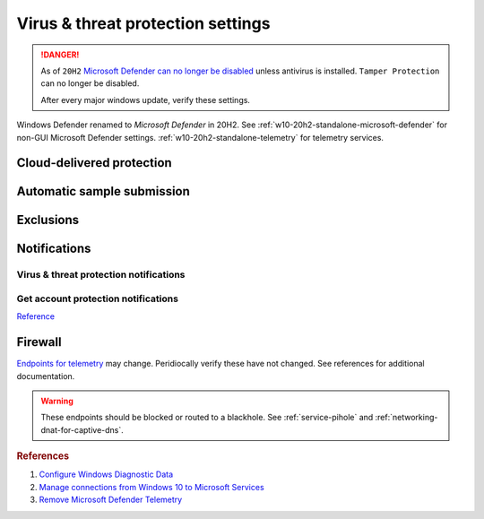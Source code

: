 .. _w10-20h2-security-virus-and-threat-protection-settings:

Virus & threat protection settings
##################################
.. danger::
  As of ``20H2`` `Microsoft Defender can no longer be disabled`_ unless
  antivirus is installed. ``Tamper Protection`` can no longer be disabled.
  
  After every major windows update, verify these settings.

Windows Defender renamed to *Microsoft Defender* in 20H2. See 
:ref:`w10-20h2-standalone-microsoft-defender` for non-GUI Microsoft Defender
settings. :ref:`w10-20h2-standalone-telemetry` for telemetry services.

Cloud-delivered protection
**************************
.. dropdown:: Disable Cloud-delivered protection
  :container: + shadow
  :title: bg-primary text-white font-weight-bold
  :animate: fade-in

  Previous versions labeled this as 'Microsoft Antimalware Protection Service'
  (MAPS). Uploads files and file hashes to Microsoft for any suspect file.

  .. dropdown:: :term:`GPO`
    :title: font-weight-bold
    :animate: fade-in
    :open:

    Policy must be enabled and set to disable to apply.

    .. wgpolicy:: Disable Cloud-delivered protection (MAPS)
      :key_title: Computer Configuration -->
                  Administrative Templates -->
                  Windows Components -->
                  Microsoft Defender Antivirus -->
                  MAPS -->
                  Join Microsoft MAPS
      :option:    ☑,
                  Join Microsoft MAPS
      :setting:   Enabled,
                  Disabled
      :no_section:
      :no_caption:

  .. dropdown:: :term:`Registry`
    :title: font-weight-bold
    :animate: fade-in
    :open:

    .. wregedit:: Disable Cloud-delivered protection (MAPS)
      :key_title: HKEY_LOCAL_MACHINE\SOFTWARE\Policies\Microsoft\
                  Microsoft Defender\Spynet
      :names:     SpyNetReporting
      :types:     DWORD
      :data:      0
      :no_section:
      :no_caption:

  `Reference <http://windowsbulletin.com/how-to-enable-or-disable-sample-submission-in-windows-defender/>`__

Automatic sample submission
***************************
.. dropdown:: Disable Automatic sample submission
  :container: + shadow
  :title: bg-primary text-white font-weight-bold
  :animate: fade-in

  .. dropdown:: :term:`GPO`
    :title: font-weight-bold
    :animate: fade-in
    :open:

    .. wgpolicy:: Disable Automatic sample submission
      :key_title: Computer Configuration -->
                  Administrative Templates -->
                  Windows Components -->
                  Microsoft Defender Antivirus -->
                  MAPS -->
                  Send sample files when further analysis is required
      :option:    ☑,
                  Send sample files when further analysis is required
      :setting:   Enabled,
                  Never
      :no_section:
      :no_caption:

  .. dropdown:: :term:`Registry`
    :title: font-weight-bold
    :animate: fade-in
    :open:

    .. wregedit:: Disable Automatic sample submission
      :key_title: HKEY_LOCAL_MACHINE\SOFTWARE\Policies\Microsoft\
                  Microsoft Defender\Spynet
      :names:     SubmitSamplesConsent
      :types:     DWORD
      :data:      2
      :no_section:
      :no_caption:

  `Reference <http://windowsbulletin.com/how-to-enable-or-disable-sample-submission-in-windows-defender/>`__

Exclusions
**********
.. dropdown:: Add hosts file exclusion
  :container: + shadow
  :title: bg-primary text-white font-weight-bold
  :animate: fade-in

  ``20H2`` always notifies on host file changes, even if they are valid DNS
  blackholes for telemetry. Do *not* add this exlcusion if you are not managing
  the host file yourself.

  .. dropdown:: :term:`GPO`
    :title: font-weight-bold
    :animate: fade-in
    :open:

    .. wgpolicy:: Add hosts file exclusion
      :key_title: Computer Configuration -->
                  Administrative Templates -->
                  Windows Components -->
                  Microsoft Defender Antivirus -->
                  Exclusions -->
                  Path Exclusions
      :option:    ☑,
                  Path Exclusions,
                  › Value Name,
                  › Value
      :setting:   Enabled,
                  ,
                  C:\Windows\System32\drivers\etc\hosts,
                  0
      :no_section:
      :no_caption:

  .. dropdown:: :term:`Registry`
    :title: font-weight-bold
    :animate: fade-in
    :open:

    .. wregedit:: Add hosts file exclusion
      :key_title: HKEY_LOCAL_MACHINE\SOFTWARE\Microsoft\Windows Defender\
                  Exclusions\Paths
      :names:     C:\Windows\System32\drivers\etc\hosts
      :types:     DWORD
      :data:      0
      :no_section:
      :no_caption:

  `Reference <https://docs.microsoft.com/en-us/windows/security/threat-protection/microsoft-defender-antivirus/configure-extension-file-exclusions-microsoft-defender-antivirus>`__

Notifications
*************
Virus & threat protection notifications
=======================================
.. dropdown:: Disable Get informational notifications
  :container: + shadow
  :title: bg-primary text-white font-weight-bold
  :animate: fade-in

  .. dropdown:: :term:`Registry`
    :title: font-weight-bold
    :animate: fade-in

    .. wregedit:: Disable Get informational notifications
      :key_title: HKEY_LOCAL_MACHINE\SOFTWARE\Microsoft\
                  Windows Defender Security Center\Notifications
      :names:     DisableEnhancedNotifications
      :types:     DWORD
      :data:      1
      :no_section:
      :no_caption:

.. dropdown:: Disable Recent activity and scan results
  :container: + shadow
  :title: bg-primary text-white font-weight-bold
  :animate: fade-in

  .. dropdown:: :term:`Registry`
    :title: font-weight-bold
    :animate: fade-in
    :open:

    .. wregedit:: Disable Recent activity and scan results
      :key_title: HKEY_LOCAL_MACHINE\SOFTWARE\Microsoft\
                  Windows Defender Security Center\Virus and threat protection
      :names:     SummaryNotificationDisabled
      :types:     DWORD
      :data:      1
      :no_section:
      :no_caption:

.. dropdown:: Disable Threats found but no immediate action is needed
  :container: + shadow
  :title: bg-primary text-white font-weight-bold
  :animate: fade-in

  .. dropdown:: :term:`Registry`
    :title: font-weight-bold
    :animate: fade-in
    :open:

    .. wregedit:: Disable Threats found but no immediate action is needed
      :key_title: HKEY_LOCAL_MACHINE\SOFTWARE\Microsoft\
                  Windows Defender Security Center\Virus and threat protection
      :names:     NoActionNotificationDisabled
      :types:     DWORD
      :data:      1
      :no_section:
      :no_caption:

.. dropdown:: Disable Files or activities are blocked
  :container: + shadow
  :title: bg-primary text-white font-weight-bold
  :animate: fade-in

  .. dropdown:: :term:`Registry`
    :title: font-weight-bold
    :animate: fade-in

    .. wregedit:: Disable Files or activities are blocked
      :key_title: HKEY_LOCAL_MACHINE\SOFTWARE\Microsoft\
                  Windows Defender Security Center\Virus and threat protection
      :names:     FilesBlockedNotificationDisabled
      :types:     DWORD
      :data:      1
      :no_section:
      :no_caption:

Get account protection notifications
====================================
.. dropdown:: Disable Get account protection notifications
  :container: + shadow
  :title: bg-primary text-white font-weight-bold
  :animate: fade-in

  .. dropdown:: :term:`Registry`
    :title: font-weight-bold
    :animate: fade-in
    :open:

    .. wregedit:: Disable Get account protection notifications
      :key_title: HKEY_USERS\{SID}\SOFTWARE\Microsoft\
                  Windows Defender Security Center\Account protection]
      :names:     DisableNotifications
      :types:     DWORD
      :data:      1
      :no_section:
      :no_caption:

.. dropdown:: Disable Problems with Windows Hello
  :container: + shadow
  :title: bg-primary text-white font-weight-bold
  :animate: fade-in

  .. dropdown:: :term:`Registry`
    :title: font-weight-bold
    :animate: fade-in
    :open:

    .. wregedit:: Disable Problems with Windows Hello
      :key_title: HKEY_USERS\{SID}\SOFTWARE\Microsoft\
                  Windows Defender Security Center\Account protection]
      :names:     DisableWindowsHelloNotifications
      :types:     DWORD
      :data:      1
      :no_section:
      :no_caption:

.. dropdown:: Disable Problems with Dynamic lock
  :container: + shadow
  :title: bg-primary text-white font-weight-bold
  :animate: fade-in

  .. dropdown:: :term:`Registry`
    :title: font-weight-bold
    :animate: fade-in
    :open:

    .. wregedit:: Disable Problems with Dynamic lock
      :key_title: HKEY_USERS\{SID}\SOFTWARE\Microsoft\
                  Windows Defender Security Center\Account protection]
      :names:     DisableDynamiclockNotifications
      :types:     DWORD
      :data:      1
      :no_section:
      :no_caption:

`Reference <https://docs.microsoft.com/en-us/windows/security/threat-protection/microsoft-defender-antivirus/configure-notifications-microsoft-defender-antivirus>`__

Firewall
********
`Endpoints for telemetry`_ may change. Peridiocally verify these have not
changed. See references for additional documentation.

.. warning::
  These endpoints should be blocked or routed to a blackhole. See
  :ref:`service-pihole` and :ref:`networking-dnat-for-captive-dns`.

.. dropdown:: Connected User Experiences and Telemetry endpoints
  :container: + shadow
  :title: bg-info text-white font-weight-bold
  :animate: fade-in

  Microsoft Defender Advanced Threat Protection is country specific and the
  prefix changes by country, e.g.: **de**.vortex-win.data.microsoft.com

  .. gtable:: Connected User Experiences and Telemetry endpoints
    :header: Release,
             Diagnostic Endpoint,
             Functional Endpoint,
             Settings Endpoint
    :c0:     1703 with 2018-09 cumulative update,
             1803 without 2018-09 cumulative update,
             1709 or earlier
    :c1:     v10c.vortex-win.data.microsoft.com,
             v10.events.data.microsoft.com,
             v10.vortex-win.data.microsoft.com
    :c2:     v20.vortex-win.data.microsoft.com,
             v20.vortex-win.data.microsoft.com,
             v20.vortex-win.data.microsoft.com
    :c3:     settings-win.data.microsoft.com,
             settings-win.data.microsoft.com,
             settings-win.data.microsoft.com
    :no_key_title:
    :no_section:
    :no_caption:
    :no_launch:

.. dropdown:: Diagnostic data services endpoints
  :container: + shadow
  :title: bg-info text-white font-weight-bold
  :animate: fade-in

  .. gtable:: Diagnostic data services
    :header: Service,
             Endpoint
    :c0:     Microsoft Defender Advanced Threat Protection,
             ›
    :c1:     https://wdcp.microsoft.com,
             https://wdcpalt.microsoft.com
    :no_key_title:
    :no_section:
    :no_caption:
    :no_launch:

.. rubric:: References

#. `Configure Windows Diagnostic Data <https://docs.microsoft.com/en-us/windows/privacy/configure-windows-diagnostic-data-in-your-organization>`_
#. `Manage connections from Windows 10 to Microsoft Services <https://docs.microsoft.com/en-us/windows/privacy/manage-connections-from-windows-operating-system-components-to-microsoft-services>`_
#. `Remove Microsoft Defender Telemetry <https://docs.microsoft.com/en-us/windows/privacy/manage-connections-from-windows-operating-system-components-to-microsoft-services#bkmk-defender>`_

.. _Endpoints for telemetry: https://docs.microsoft.com/en-us/windows/privacy/configure-windows-diagnostic-data-in-your-organization#how-microsoft-handles-diagnostic-data
.. _Microsoft Defender can no longer be disabled: https://docs.microsoft.com/en-us/windows-hardware/customize/desktop/unattend/security-malware-windows-defender-disableantispyware
